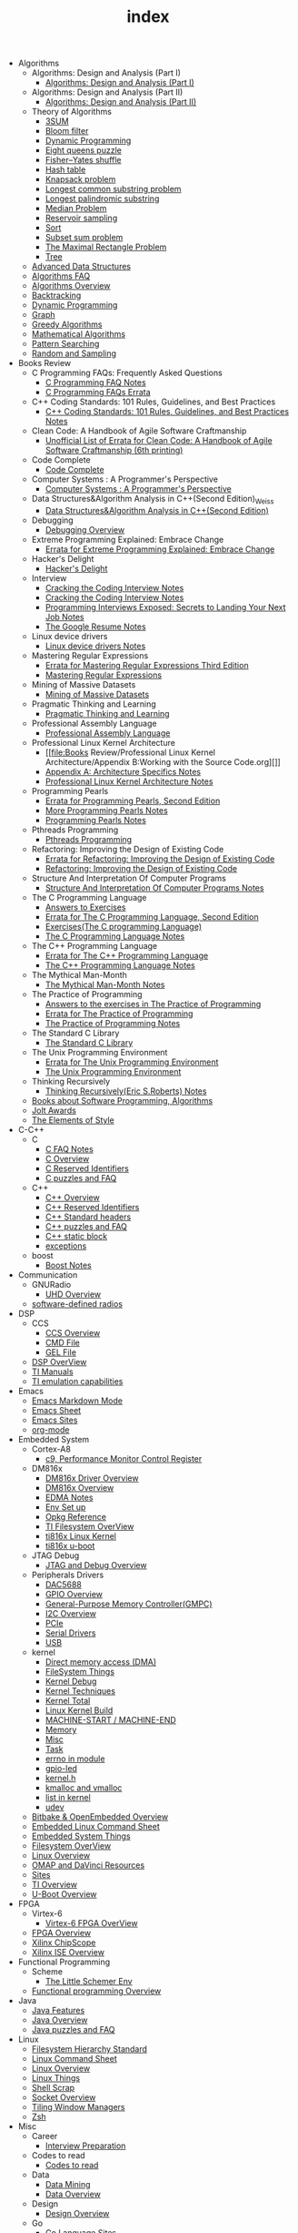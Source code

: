 #+TITLE: index

   + Algorithms
     +  Algorithms: Design and Analysis (Part I)
       + [[file:Algorithms/ Algorithms: Design and Analysis (Part I)/Algorithms Design_ Analysis (Part I).org][Algorithms: Design and Analysis (Part I)]]
     +  Algorithms: Design and Analysis (Part II)
       + [[file:Algorithms/ Algorithms: Design and Analysis (Part II)/ Algorithms: Design and Analysis (Part II).org][Algorithms: Design and Analysis (Part II)]]
     + Theory of Algorithms
       + [[file:Algorithms/Theory of Algorithms/3SUM.org][3SUM]]
       + [[file:Algorithms/Theory of Algorithms/Bloom filter.org][Bloom filter]]
       + [[file:Algorithms/Theory of Algorithms/Dynamic Programming.org][Dynamic Programming ]]
       + [[file:Algorithms/Theory of Algorithms/Eight queens puzzle.org][Eight queens puzzle]]
       + [[file:Algorithms/Theory of Algorithms/Fisher–Yates shuffle.org][Fisher–Yates shuffle]]
       + [[file:Algorithms/Theory of Algorithms/Hash table.org][Hash table]]
       + [[file:Algorithms/Theory of Algorithms/Knapsack problem.org][Knapsack problem]]
       + [[file:Algorithms/Theory of Algorithms/Longest common substring problem.org][Longest common substring problem]]
       + [[file:Algorithms/Theory of Algorithms/Longest palindromic substring.org][Longest palindromic substring]]
       + [[file:Algorithms/Theory of Algorithms/Median Problem.org][Median Problem]]
       + [[file:Algorithms/Theory of Algorithms/Reservoir Sampling.org][Reservoir sampling]]
       + [[file:Algorithms/Theory of Algorithms/Sort.org][Sort]]
       + [[file:Algorithms/Theory of Algorithms/Subset sum problem.org][Subset sum problem]]
       + [[file:Algorithms/Theory of Algorithms/The Maximal Rectangle Problem.org][The Maximal Rectangle Problem]]
       + [[file:Algorithms/Theory of Algorithms/Tree.org][Tree]]
     + [[file:Algorithms/Advanced Data Structures.org][Advanced Data Structures]]
     + [[file:Algorithms/Algorithms FAQ.org][Algorithms FAQ]]
     + [[file:Algorithms/Algorithms Overview.org][Algorithms Overview]]
     + [[file:Algorithms/Backtracking.org][Backtracking]]
     + [[file:Algorithms/Dynamic Programming.org][Dynamic Programming]]
     + [[file:Algorithms/Graph.org][Graph]]
     + [[file:Algorithms/Greedy Algorithms.org][Greedy Algorithms]]
     + [[file:Algorithms/Mathematical Algorithms.org][Mathematical Algorithms]]
     + [[file:Algorithms/Pattern Searching.org][Pattern Searching]]
     + [[file:Algorithms/Random and Sampling.org][Random and Sampling]]
   + Books Review
     + C Programming FAQs: Frequently Asked Questions
       + [[file:Books Review/C Programming FAQs: Frequently Asked Questions/C Programming FAQ.org][C Programming FAQ Notes]]
       + [[file:Books Review/C Programming FAQs: Frequently Asked Questions/Errata.org][C Programming FAQs Errata]]
     + C++ Coding Standards: 101 Rules, Guidelines, and Best Practices
       + [[file:Books Review/C++ Coding Standards: 101 Rules, Guidelines, and Best Practices/C++ Coding Standards: 101 Rules, Guidelines, and Best Practices.org][C++ Coding Standards: 101 Rules, Guidelines, and Best Practices Notes]]
     + Clean Code: A Handbook of Agile Software Craftmanship
       + [[file:Books Review/Clean Code: A Handbook of Agile Software Craftmanship/Errata.org][Unofficial List of Errata for Clean Code: A Handbook of Agile Software Craftmanship (6th printing)]]
     + Code Complete
       + [[file:Books Review/Code Complete/Code Complete.org][Code Complete]]
     + Computer Systems : A Programmer's Perspective
       + [[file:Books Review/Computer Systems : A Programmer's Perspective/Computer Systems : A Programmer's Perspective.org][Computer Systems : A Programmer's Perspective]]
     + Data Structures&Algorithm Analysis in C++(Second Edition)_Weiss
       + [[file:Books Review/Data Structures&Algorithm Analysis in C++(Second Edition)_Weiss/Data Structures&Algorithm Analysis in C++(Second Edition).org][Data Structures&Algorithm Analysis in C++(Second Edition)]]
     + Debugging
       + [[file:Books Review/Debugging/Debugging Overview.org][Debugging Overview]]
     + Extreme Programming Explained: Embrace Change
       + [[file:Books Review/Extreme Programming Explained: Embrace Change/Errata.org][Errata for Extreme Programming Explained: Embrace Change]]
     + Hacker's Delight
       + [[file:Books Review/Hacker's Delight/Hacker's Delight.org][Hacker's Delight]]
     + Interview
       + [[file:Books Review/Interview/Cracking the Coding Interview 4.org][Cracking the Coding Interview Notes]]
       + [[file:Books Review/Interview/Cracking the Coding Interview 3.org][Cracking the Coding Interview Notes]]
       + [[file:Books Review/Interview/Programming Interviews Exposed: Secrets to Landing Your Next Job.org][Programming Interviews Exposed: Secrets to Landing Your Next Job Notes]]
       + [[file:Books Review/Interview/The Google Resume.org][The Google Resume Notes]]
     + Linux device drivers
       + [[file:Books Review/Linux device drivers/Linux device drivers Notes.org][Linux device drivers Notes]]
     + Mastering Regular Expressions
       + [[file:Books Review/Mastering Regular Expressions/Errata.org][Errata for Mastering Regular Expressions Third Edition]]
       + [[file:Books Review/Mastering Regular Expressions/Mastering Regular Expressions.org][Mastering Regular Expressions]]
     + Mining of Massive Datasets
       + [[file:Books Review/Mining of Massive Datasets/Mining of Massive Datasets.org][Mining of Massive Datasets]]
     + Pragmatic Thinking and Learning
       + [[file:Books Review/Pragmatic Thinking and Learning/Pragmatic Thinking and Learning.org][Pragmatic Thinking and Learning]]
     + Professional Assembly Language
       + [[file:Books Review/Professional Assembly Language/Professional Assembly Language.org][Professional Assembly Language]]
     + Professional Linux Kernel Architecture
       + [[file:Books Review/Professional Linux Kernel Architecture/Appendix B:Working with the Source Code.org][]]
       + [[file:Books Review/Professional Linux Kernel Architecture/Appendix A: Architecture Specifics.org][Appendix A: Architecture Specifics Notes]]
       + [[file:Books Review/Professional Linux Kernel Architecture/Professional Linux Kernel Architecture Notes.org][Professional Linux Kernel Architecture Notes]]
     + Programming Pearls
       + [[file:Books Review/Programming Pearls/Errata.org][Errata for Programming Pearls, Second Edition]]
       + [[file:Books Review/Programming Pearls/More Programming Pearls.org][More Programming Pearls Notes]]
       + [[file:Books Review/Programming Pearls/Programming Pearls.org][Programming Pearls Notes]]
     + Pthreads Programming
       + [[file:Books Review/Pthreads Programming/Pthreads Programming.org][Pthreads Programming]]
     + Refactoring: Improving the Design of Existing Code
       + [[file:Books Review/Refactoring: Improving the Design of Existing Code/Errata.org][Errata for Refactoring: Improving the Design of Existing Code]]
       + [[file:Books Review/Refactoring: Improving the Design of Existing Code/Refactoring: Improving the Design of Existing Code.org][Refactoring: Improving the Design of Existing Code]]
     + Structure And Interpretation Of Computer Programs
       + [[file:Books Review/Structure And Interpretation Of Computer Programs/Structure And Interpretation Of Computer Programs.org][Structure And Interpretation Of Computer Programs Notes]]
     + The C Programming Language
       + [[file:Books Review/The C Programming Language/Answers to Exercises.org][Answers to Exercises]]
       + [[file:Books Review/The C Programming Language/Errata.org][Errata for The C Programming Language, Second Edition]]
       + [[file:Books Review/The C Programming Language/Exercises(The C programming Language) .org][Exercises(The C programming Language)]]
       + [[file:Books Review/The C Programming Language/The C Programming Language.org][The C Programming Language Notes]]
     + The C++ Programming Language
       + [[file:Books Review/The C++ Programming Language/Errata.org][Errata for The C++ Programming Language]]
       + [[file:Books Review/The C++ Programming Language/The C++ Programming Language Notes.org][The C++ Programming Language Notes]]
     + The Mythical Man-Month
       + [[file:Books Review/The Mythical Man-Month/The Mythical Man-Month.org][The Mythical Man-Month Notes]]
     + The Practice of Programming
       + [[file:Books Review/The Practice of Programming/Answers to the exercises.org][Answers to the exercises in The Practice of Programming]]
       + [[file:Books Review/The Practice of Programming/Errata for The Practice of Programming.org][Errata for The Practice of Programming]]
       + [[file:Books Review/The Practice of Programming/The Practice of Programming.org][The Practice of Programming Notes]]
     + The Standard C Library
       + [[file:Books Review/The Standard C Library/The Standard C Library.org][The Standard C Library]]
     + The Unix Programming Environment
       + [[file:Books Review/The Unix Programming Environment/Errata for The Unix Programming Environment.org][Errata for The Unix Programming Environment]]
       + [[file:Books Review/The Unix Programming Environment/The Unix Programming Environment.org][The Unix Programming Environment]]
     + Thinking Recursively
       + [[file:Books Review/Thinking Recursively/Thinking Recursively.org][Thinking Recursively(Eric S.Roberts) Notes]]
     + [[file:Books Review/Books about Software  Programming, Algorithms.org][Books about Software Programming, Algorithms]]
     + [[file:Books Review/Jolt Awards.org][Jolt Awards]]
     + [[file:Books Review/The Elements of Style.org][The Elements of Style]]
   + C-C++
     + C
       + [[file:C-C++/C/C FAQ Notes.org][C FAQ Notes]]
       + [[file:C-C++/C/C Overview.org][C Overview]]
       + [[file:C-C++/C/C Reserved Identifiers.org][C Reserved Identifiers]]
       + [[file:C-C++/C/C puzzles and faq.org][C puzzles and FAQ]]
     + C++
       + [[file:C-C++/C++/C++ Overview.org][C++ Overview]]
       + [[file:C-C++/C++/C++ Reserved Identifiers.org][C++ Reserved Identifiers]]
       + [[file:C-C++/C++/C++ Standard Library.org][C++ Standard headers]]
       + [[file:C-C++/C++/C++ puzzles and faq.org][C++ puzzles and FAQ]]
       + [[file:C-C++/C++/C++ static block.org][C++ static block]]
       + [[file:C-C++/C++/exceptions.org][exceptions]]
     + boost
       + [[file:C-C++/boost/Boost Notes.org][Boost Notes]]
   + Communication
     + GNURadio
       + [[file:Communication/GNURadio/UHD Overview.org][UHD Overview]]
     + [[file:Communication/software-defined radios.org][software-defined radios]]
   + DSP
     + CCS
       + [[file:DSP/CCS/CCS Overview.org][CCS Overview]]
       + [[file:DSP/CCS/CMD File.org][CMD File]]
       + [[file:DSP/CCS/GEL File.org][GEL File]]
     + [[file:DSP/DSP Overview.org][DSP OverView]]
     + [[file:DSP/TI Manuals.org][TI Manuals]]
     + [[file:DSP/ TI emulation capabilities.org][TI emulation capabilities]]
   + Emacs
     + [[file:Emacs/markdown.org][Emacs Markdown Mode]]
     + [[file:Emacs/Emacs Sheet.org][Emacs Sheet]]
     + [[file:Emacs/Emacs Sites.org][Emacs Sites]]
     + [[file:Emacs/org-mode.org][org-mode]]
   + Embedded System
     + Cortex-A8
       + [[file:Embedded System/Cortex-A8/Performance Monitor Control Register.org][c9, Performance Monitor Control Register]]
     + DM816x
       + [[file:Embedded System/DM816x/DM816x Driver Overview.org][DM816x Driver Overview]]
       + [[file:Embedded System/DM816x/DM816x Overview.org][DM816x Overview]]
       + [[file:Embedded System/DM816x/EDMA Notes.org][EDMA Notes]]
       + [[file:Embedded System/DM816x/Env Set Up.org][Env Set up]]
       + [[file:Embedded System/DM816x/Opkg Reference.org][Opkg Reference]]
       + [[file:Embedded System/DM816x/TI Filesystem Overview.org][TI Filesystem OverView]]
       + [[file:Embedded System/DM816x/ti816x linux kernel.org][ti816x Linux Kernel]]
       + [[file:Embedded System/DM816x/ti816x u-boot.org][ti816x u-boot]]
     + JTAG Debug
       + [[file:Embedded System/JTAG Debug/JTAG Debug Overview.org][JTAG and Debug Overview]]
     + Peripherals Drivers
       + [[file:Embedded System/Peripherals Drivers/DAC5688.org][DAC5688]]
       + [[file:Embedded System/Peripherals Drivers/GPIO.org][GPIO Overview]]
       + [[file:Embedded System/Peripherals Drivers/GPMC.org][General-Purpose Memory Controller(GMPC)]]
       + [[file:Embedded System/Peripherals Drivers/I2C Overview.org][I2C Overview]]
       + [[file:Embedded System/Peripherals Drivers/PCIe.org][PCIe]]
       + [[file:Embedded System/Peripherals Drivers/Serial Drivers.org][Serial Drivers]]
       + [[file:Embedded System/Peripherals Drivers/USB.org][USB]]
     + kernel
       + [[file:Embedded System/kernel/DMA.org][Direct memory access (DMA)]]
       + [[file:Embedded System/kernel/FS.org][FileSystem Things]]
       + [[file:Embedded System/kernel/kernel debug.org][Kernel Debug]]
       + [[file:Embedded System/kernel/Kernel Techniques.org][Kernel Techniques]]
       + [[file:Embedded System/kernel/Kernel Overview.org][Kernel Total]]
       + [[file:Embedded System/kernel/Linux Kernel Build.org][Linux Kernel Build]]
       + [[file:Embedded System/kernel/MACHINE_START&MACHINE_END.org][MACHINE-START / MACHINE-END]]
       + [[file:Embedded System/kernel/Memory.org][Memory]]
       + [[file:Embedded System/kernel/misc.org][Misc]]
       + [[file:Embedded System/kernel/task.org][Task]]
       + [[file:Embedded System/kernel/errno.org][errno in module]]
       + [[file:Embedded System/kernel/gpio-led.org][gpio-led]]
       + [[file:Embedded System/kernel/kernel.h.org][kernel.h ]]
       + [[file:Embedded System/kernel/kmalloc and vmalloc.org][kmalloc and vmalloc]]
       + [[file:Embedded System/kernel/list.org][list in kernel]]
       + [[file:Embedded System/kernel/udev.org][udev]]
     + [[file:Embedded System/Bitbake & OpenEmbedded Overview.org][Bitbake & OpenEmbedded Overview]]
     + [[file:Embedded System/Embedded Linux Command Sheet.org][Embedded Linux Command Sheet]]
     + [[file:Embedded System/Embedded System Things.org][Embedded System Things]]
     + [[file:Embedded System/Filesystem Overview.org][Filesystem OverView]]
     + [[file:Embedded System/Linux Overview.org][Linux Overview]]
     + [[file:Embedded System/OMAP Overview.org][OMAP and DaVinci Resources]]
     + [[file:Embedded System/Sites Overview.org][Sites]]
     + [[file:Embedded System/TI Overview.org][TI Overview]]
     + [[file:Embedded System/U-Boot Overview.org][U-Boot Overview]]
   + FPGA
     + Virtex-6
       + [[file:FPGA/Virtex-6/Virtex-6 FPGA OverView.org][Virtex-6 FPGA OverView]]
     + [[file:FPGA/FPGA Overview.org][FPGA Overview]]
     + [[file:FPGA/Xilinx ChipScope .org][Xilinx ChipScope]]
     + [[file:FPGA/Xilinx ISE Overview.org][Xilinx ISE Overview]]
   + Functional Programming
     + Scheme
       + [[file:Functional Programming/Scheme/The Little Schemer Env.org][The Little Schemer Env]]
     + [[file:Functional Programming/Functional programming Overview.org][Functional programming Overview]]
   + Java
     + [[file:Java/Java Features.org][Java Features]]
     + [[file:Java/Java Overview.org][Java Overview]]
     + [[file:Java/Java puzzles and FAQ .org][Java puzzles and FAQ ]]
   + Linux
     + [[file:Linux/Filesystem Hierarchy Standard.org][Filesystem Hierarchy Standard]]
     + [[file:Linux/Linux Command Sheet.org][Linux Command Sheet]]
     + [[file:Linux/Linux Overview.org][Linux Overview]]
     + [[file:Linux/Linux Things.org][Linux Things]]
     + [[file:Linux/Shell Scrap.org][Shell Scrap]]
     + [[file:Linux/Socket Overview.org][Socket Overview]]
     + [[file:Linux/Tiling Window Managers.org][Tiling Window Managers]]
     + [[file:Linux/zsh与oh-my-zsh.org][Zsh ]]
   + Misc
     + Career
       + [[file:Misc/Career/Interview Preparation.org][Interview Preparation]]
     + Codes to read
       + [[file:Misc/Codes to read/Codes to read.org][Codes to read]]
     + Data
       + [[file:Misc/Data/Data Mining.org][Data Mining]]
       + [[file:Misc/Data/Data Overview.org][Data Overview]]
     + Design
       + [[file:Misc/Design/Design Overview.org][Design Overview]]
     + Go
       + [[file:Misc/Go/Go sites.org][Go Language Sites]]
     + Interesting
       + [[file:Misc/Interesting/Interesting Things.org][Interesting Things]]
     + Mac
       + [[file:Misc/Mac/Alfred.org][Alfred]]
       + [[file:Misc/Mac/mac sites.org][Mac Sites]]
       + [[file:Misc/Mac/mac tips.org][Mac Tips]]
       + [[file:Misc/Mac/Mac pro install Ubuntu 12.04.org][Mac pro install Ubuntu 12.04]]
       + [[file:Misc/Mac/Software.org][Software]]
       + [[file:Misc/Mac/Sublime Text.org][Sublime Text]]
       + [[file:Misc/Mac/TextMate Sheet.org][TextMate Sheet]]
     + Machine Learning
       + [[file:Misc/Machine Learning/Machine Learning Notes.org][Machine Learning Notes]]
     + Math
       + [[file:Misc/Math/Math Summarize.org][Math Summarize]]
     + Misc Notes
       + Comparing and Merging Files with GNU diff and patch
         + [[file:Misc/Misc Notes/Comparing and Merging Files with GNU diff and patch/Comparing and Merging Files with GNU diff and patch.org][Comparing and Merging Files with GNU diff and patch Notes]]
     + Plan 9 from Bell Labs
       + [[file:Misc/Plan 9 from Bell Labs/Plan 9 from Bell Labs.org][Plan 9 from Bell Labs]]
     + Project Experience
       + [[file:Misc/Project Experience/SDR-Platform.org][SDR_Platform Experience]]
     + Software
       + [[file:Misc/Software/Firefox.org][Firefox]]
     + Trade
       + [[file:Misc/Trade/Introduction to Computational Finance and Financial Econometrics .org][Introduction to Computational Finance and Financial Econometrics ]]
       + [[file:Misc/Trade/Trade Overview.org][Trade Overview]]
     + Usability
       + [[file:Misc/Usability/Don't Make me Think 2nd.org][Don't Make me Think 2nd]]
       + [[file:Misc/Usability/Usability Overview.org][Usability Overview]]
   + Mobile
     + Android
       + [[file:Mobile/Android/Android App.org][Android App]]
       + [[file:Mobile/Android/Android App SRC.org][Android App SRC]]
       + [[file:Mobile/Android/Android Overview.org][Android Overview]]
       + [[file:Mobile/Android/Firmware Development.org][Firmware Development]]
       + [[file:Mobile/Android/HTC Desire HD.org][HTC Desire HD]]
       + [[file:Mobile/Android/Nexus 4 mako.org][Nexus 4 mako]]
       + [[file:Mobile/Android/Phone Sensing.org][Phone Sensing]]
   + Project
     + Dict
       + [[file:Project/Dict/Dict.org][Dict notes]]
     + input method
       + [[file:Project/input method/input method.org][Input method]]
   + Python
     + [[file:Python/Python Json Cheat Sheet .org][Python Json Cheat Sheet]]
     + [[file:Python/Python Mechanize Cheat Sheet .org][Python Mechanize Cheat Sheet ]]
     + [[file:Python/Python Sites.org][Python Sites ]]
     + [[file:Python/Python Things.org][Python Things]]
     + [[file:Python/Python XML Cheat Sheet.org][Python XML Cheat Sheet]]
   + R
     + [[file:R/R.org][R]]
   + Ruby
     + [[file:Ruby/tutorial.org][Ruby tutorial]]
   + Software Engineering
     + Doxygen
       + [[file:Software Engineering/Doxygen/Doxygen .org][Doxygen Notes]]
       + [[file:Software Engineering/Doxygen/Doxygen and Bash.org][Doxygen and Bash]]
     + Test
       + [[file:Software Engineering/Test/robot framework.org][Robot Framework Test]]
     + git
       + [[file:Software Engineering/git/Fork a Repo and fetch.org][Fork a Repo and fetch]]
       + [[file:Software Engineering/git/Git overview.org][Git Overview]]
       + [[file:Software Engineering/git/git.org][git command]]
     + [[file:Software Engineering/AutoMake Notes.org][AutoMake Notes]]
     + [[file:Software Engineering/CMake_Notes.org][CMake Notes]]
     + [[file:Software Engineering/Codes sites.org][Codes Sites]]
     + [[file:Software Engineering/Make Notes.org][Make Notes]]
     + [[file:Software Engineering/Projects in Github.org][Projects in Github]]
     + [[file:Software Engineering/Software Engineering Things.org][Software Engineering Things]]
     + [[file:Software Engineering/UML.org][UML相关工具一览]]
     + [[file:Software Engineering/Reposit Sites.org][sites]]
   + docs
     + Materials
       + [[file:docs/Materials/Materials.org][Materials From Web]]
     + Misc
       + [[file:docs/Misc/Latex Sheet.org][Latex Sheet]]
       + [[file:docs/Misc/markdown.org][Markdown CheatSheet]]
       + [[file:docs/Misc/publish.org][http://arxiv.org/]]
       + [[file:docs/Misc/数据分析.org][http://www.douban.com/note/224220973/]]
       + [[file:docs/Misc/misc.org][misc]]
       + [[file:docs/Misc/others.org][others]]
     + Programming
       + [[file:docs/Programming/Floating-Point Arithmetic.org][Floating-Point Arithmetic]]
       + [[file:docs/Programming/Max and Min.org][Max and Min]]
       + [[file:docs/Programming/Programming Languages Worth Learning.org][Programming Languages Worth Learning]]
       + [[file:docs/Programming/Documents.org][Programming documents]]
     + Web
       + [[file:docs/Web/CSS.org][CSS ]]
       + [[file:docs/Web/octopress.org][Octopress Sheet]]
     + [[file:docs/Homepage.org][Homepage of Authors]]
     + [[file:docs/Program blog.org][Program Blog]]
   + [[file:template.org][]]
